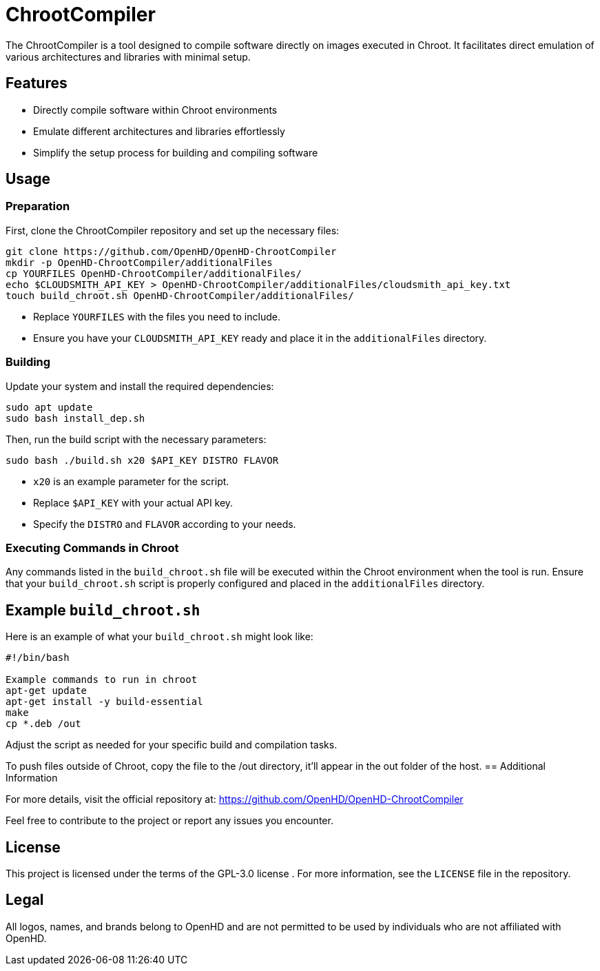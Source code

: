 = ChrootCompiler

The ChrootCompiler is a tool designed to compile software directly on images executed in Chroot. It facilitates direct emulation of various architectures and libraries with minimal setup.

== Features

- Directly compile software within Chroot environments
- Emulate different architectures and libraries effortlessly
- Simplify the setup process for building and compiling software

== Usage

=== Preparation

First, clone the ChrootCompiler repository and set up the necessary files:

[source,bash]
----
git clone https://github.com/OpenHD/OpenHD-ChrootCompiler
mkdir -p OpenHD-ChrootCompiler/additionalFiles
cp YOURFILES OpenHD-ChrootCompiler/additionalFiles/
echo $CLOUDSMITH_API_KEY > OpenHD-ChrootCompiler/additionalFiles/cloudsmith_api_key.txt
touch build_chroot.sh OpenHD-ChrootCompiler/additionalFiles/
----

- Replace `YOURFILES` with the files you need to include.
- Ensure you have your `CLOUDSMITH_API_KEY` ready and place it in the `additionalFiles` directory.

=== Building

Update your system and install the required dependencies:

[source,bash]
----
sudo apt update
sudo bash install_dep.sh
----

Then, run the build script with the necessary parameters:

[source,bash]
----
sudo bash ./build.sh x20 $API_KEY DISTRO FLAVOR
----

- `x20` is an example parameter for the script.
- Replace `$API_KEY` with your actual API key.
- Specify the `DISTRO` and `FLAVOR` according to your needs.

=== Executing Commands in Chroot

Any commands listed in the `build_chroot.sh` file will be executed within the Chroot environment when the tool is run. Ensure that your `build_chroot.sh` script is properly configured and placed in the `additionalFiles` directory.

== Example `build_chroot.sh`

Here is an example of what your `build_chroot.sh` might look like:

[source,bash]
----
#!/bin/bash

Example commands to run in chroot
apt-get update
apt-get install -y build-essential
make
cp *.deb /out
----

Adjust the script as needed for your specific build and compilation tasks.

To push files outside of Chroot, copy the file to the /out directory, it'll appear in the out folder of the host.
== Additional Information

For more details, visit the official repository at:
https://github.com/OpenHD/OpenHD-ChrootCompiler

Feel free to contribute to the project or report any issues you encounter.

== License

This project is licensed under the terms of the GPL-3.0 license . For more information, see the `LICENSE` file in the repository.

== Legal

All logos, names, and brands belong to OpenHD and are not permitted to be used by individuals who are not affiliated with OpenHD.
